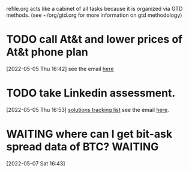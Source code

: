 #+FILETAGS: REFILE

refile.org acts like a cabinet of all tasks because it is organized via GTD methods. (see ~/org/gtd.org for more information on gtd methodology)

* TODO call At&t and lower prices of At&t phone plan
:PROPERTIES:
:ID:       0ba6efe6-af7d-48a2-9a09-286c6161520d
:END:
[2022-05-05 Thu 16:42]
see the email [[https://mail.google.com/mail/u/0/#inbox/FMfcgzGpFgvPrmBdQdcWLkKrCDQBRbjq][here]]
* TODO take Linkedin assessment.
:PROPERTIES:
:ID:       6fa069fd-d636-4937-98cd-052f9e7a8831
:END:
[2022-05-05 Thu 16:53]
[[file:~/org/life.org::*solutions tracking list][solutions tracking list]]
see the email [[https://mail.google.com/mail/u/0/#inbox/FMfcgzGpFgvNKRrxpzPTlSDtNXBDqsWM][here]].
* WAITING where can I get bit-ask spread data of BTC? :WAITING:
:PROPERTIES:
:ID:       50c0b152-def0-4aea-83db-395513c4e3e7
:END:
:LOGBOOK:
- State "WAITING"    from "TODO"       [2022-05-07 Sat 16:44]
CLOCK: [2022-05-07 Sat 16:43]--[2022-05-07 Sat 16:44] =>  0:01
:END:
[2022-05-07 Sat 16:43]
